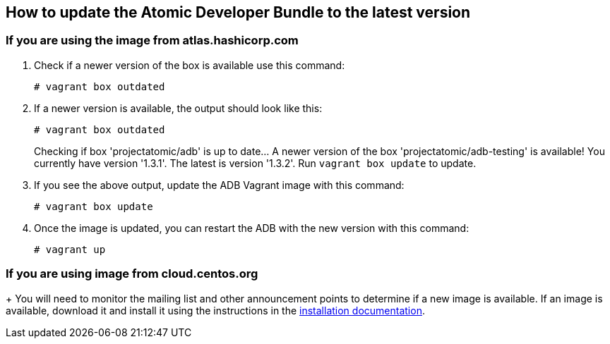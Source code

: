 == How to update the Atomic Developer Bundle to the latest version

=== If you are using the image from atlas.hashicorp.com
1.  Check if a newer version of the box is available use this command:
+
----------------------
# vagrant box outdated
----------------------
2.  If a newer version is available, the output should look like this:
+
----------------------
# vagrant box outdated
----------------------
+
Checking if box 'projectatomic/adb' is up to date... A newer version of
the box 'projectatomic/adb-testing' is available! You currently have
version '1.3.1'. The latest is version '1.3.2'. Run `vagrant box update`
to update.
3.  If you see the above output, update the ADB Vagrant image with this
command:
+
--------------------
# vagrant box update
--------------------
4.  Once the image is updated, you can restart the ADB with the new
version with this command:
+
------------
# vagrant up
------------

=== If you are using image from cloud.centos.org
+
You will need to monitor the mailing list and other announcement points
to determine if a new image is available. If an image is available,
download it and install it using the instructions in the
link:installing.rst[installation documentation].

